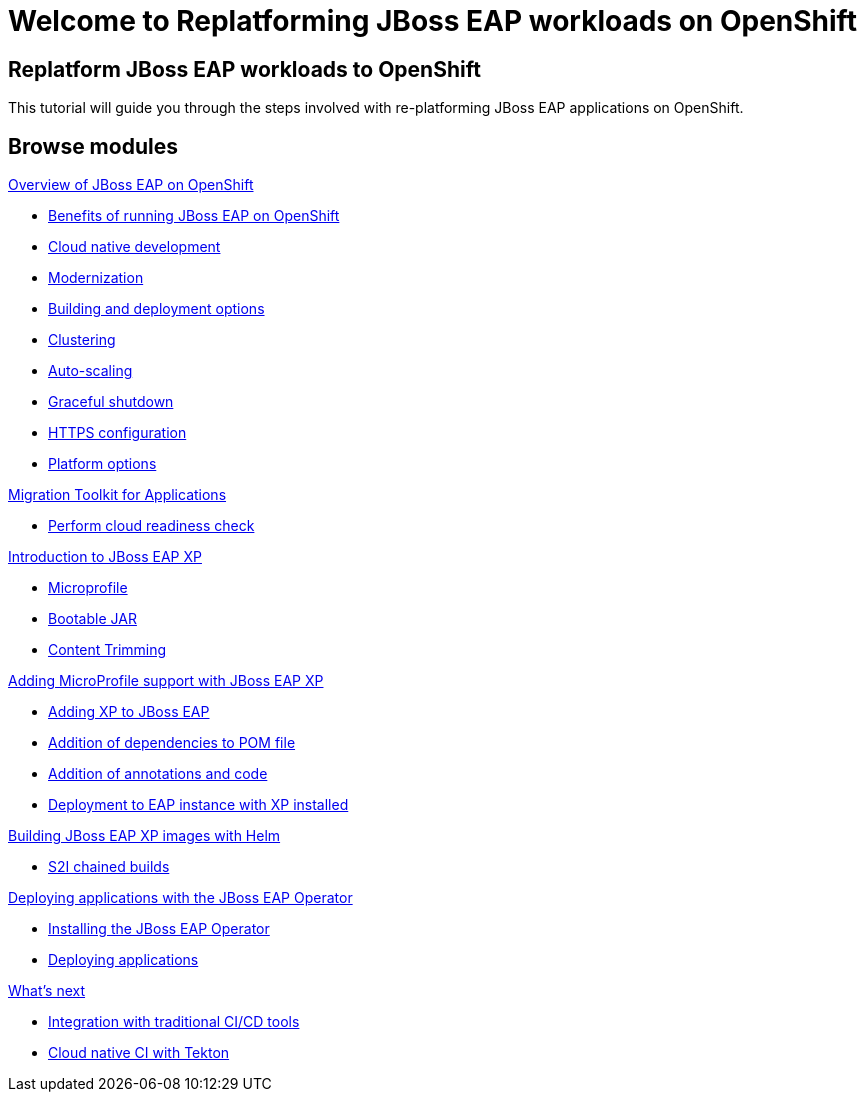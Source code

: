 = Welcome to Replatforming JBoss EAP workloads on OpenShift
:page-layout: home
:!sectids:

[.text-center.strong]
== Replatform JBoss EAP workloads to OpenShift

This tutorial will guide you through the steps involved with re-platforming JBoss EAP applications on OpenShift.  

[.tiles.browse]
== Browse modules

[.tile]
.xref:01-overview.adoc[Overview of JBoss EAP on OpenShift]
* xref:01-overview.adoc#benefits[Benefits of running JBoss EAP on OpenShift]
* xref:01-overview.adoc#cloud-native[Cloud native development]
* xref:01-overview.adoc#modernization[Modernization]
* xref:01-overview.adoc#build-deploy[Building and deployment options]
* xref:01-overview.adoc#clustering[Clustering]
* xref:01-overview.adoc#autoscaling[Auto-scaling]
* xref:01-overview.adoc#graceful-shutdown[Graceful shutdown]
* xref:01-overview.adoc#https[HTTPS configuration]
* xref:01-overview.adoc#platform-options[Platform options]

[.tile]
.xref:02-mta.adoc[Migration Toolkit for Applications]
* xref:02-mta.adoc#cloud-readiness[Perform cloud readiness check]

[.tile]
.xref:03-intro-to-EAP-xp.adoc[Introduction to JBoss EAP XP]
* xref:03-intro-to-EAP-xp.adoc#microprofile[Microprofile]
* xref:03-intro-to-EAP-xp.adoc#bootable-jar[Bootable JAR]
* xref:03-intro-to-EAP-xp.adoc#content-trimming[Content Trimming]

[.tile]
.xref:04-adding-microprofile.adoc[Adding MicroProfile support with JBoss EAP XP]
* xref:04-adding-microprofile.adoc#adding-xp[Adding XP to JBoss EAP]
* xref:04-adding-microprofile.adoc#pom-dependencies[Addition of dependencies to POM file]
* xref:04-adding-microprofile.adoc#annotations[Addition of annotations and code]
* xref:04-adding-microprofile.adoc#deployment[Deployment to EAP instance with XP installed]

[.tile]
.xref:05-content-trimming.adoc[Using content trimming to reduce resource usage]

[.tile]
.xref:06-build-with-helm.adoc[Building JBoss EAP XP images with Helm]
* xref:06-build-with-helm.adoc#chained-builds[S2I chained builds]

[.tile]
.xref:07-deploy-with-operator.adoc[Deploying applications with the JBoss EAP Operator]
* xref:07-deploy-with-operator.adoc#install[Installing the JBoss EAP Operator]
* xref:07-deploy-with-operator.adoc#deploy[Deploying applications]

[.tile]
.xref:08-observability.adoc[Observability and Monitoring]

[.tile]
.xref:09-whats-next.adoc[What's next]
* xref:09-whats-next.adoc#cicd[Integration with traditional CI/CD tools]
* xref:09-whats-next.adoc#tekton[Cloud native CI with Tekton]